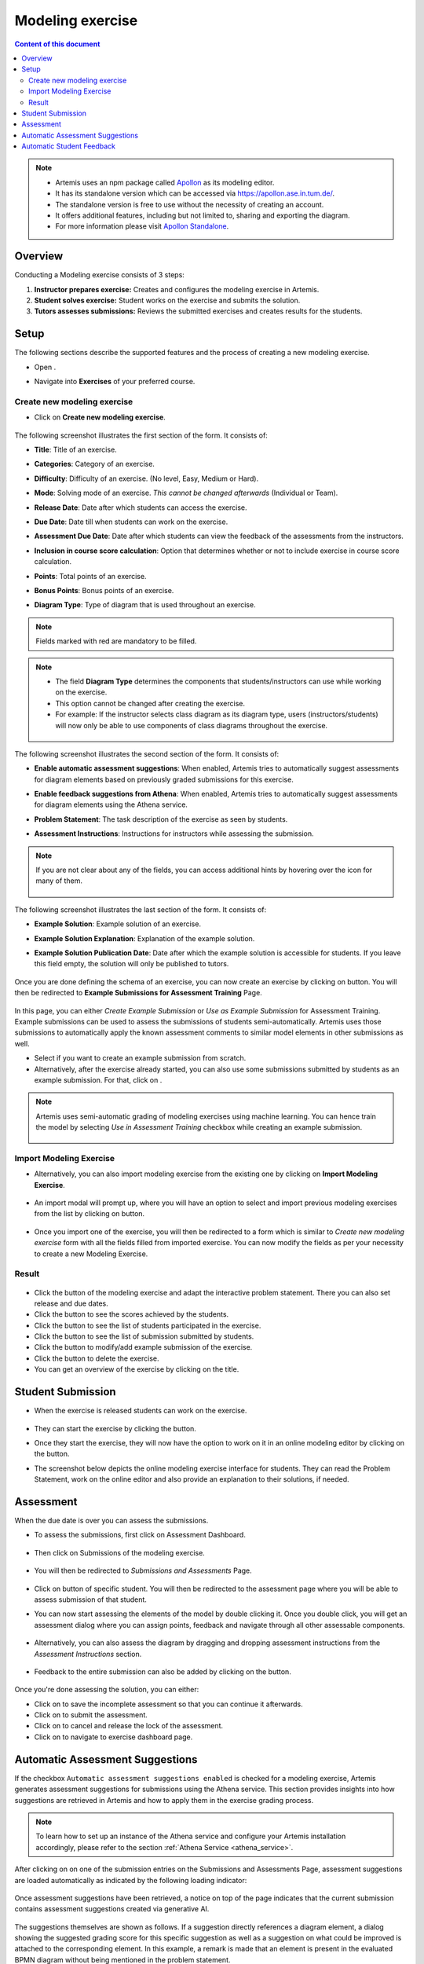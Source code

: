 .. _modeling:

Modeling exercise
=================
.. contents:: Content of this document
    :local:
    :depth: 3

.. note::
   - Artemis uses an npm package called `Apollon`_ as its modeling editor.
   - It has its standalone version which can be accessed via https://apollon.ase.in.tum.de/.
   - The standalone version is free to use without the necessity of creating an account.
   - It offers additional features, including but not limited to, sharing and exporting the diagram.
   - For more information please visit `Apollon Standalone`_.


.. _Apollon: https://www.npmjs.com/package/@tumaet/apollon
.. _Apollon Standalone: https://github.com/ls1intum/Apollon_standalone

Overview
--------

Conducting a Modeling exercise consists of 3 steps:

1. **Instructor prepares exercise:** Creates and configures the modeling exercise in Artemis.
2. **Student solves exercise:** Student works on the exercise and submits the solution.
3. **Tutors assesses submissions:** Reviews the submitted exercises and creates results for the students.

Setup
-----

The following sections describe the supported features and the process of creating a new modeling exercise.

- Open |course-management|.
- Navigate into **Exercises** of your preferred course.

    .. figure:: general/course-management-course-dashboard-exercises.png
              :align: center

Create new modeling exercise
^^^^^^^^^^^^^^^^^^^^^^^^^^^^

- Click on **Create new modeling exercise**.

    .. figure:: modeling/create-new-modeling-exercise.png
              :align: center

The following screenshot illustrates the first section of the form. It consists of:

- **Title**: Title of an exercise.
- **Categories**: Category of an exercise.
- **Difficulty**: Difficulty of an exercise. (No level, Easy, Medium or Hard).
- **Mode**: Solving mode of an exercise. *This cannot be changed afterwards* (Individual or Team).
- **Release Date**: Date after which students can access the exercise.
- **Due Date**: Date till when students can work on the exercise.
- **Assessment Due Date**: Date after which students can view the feedback of the assessments from the instructors.
- **Inclusion in course score calculation**: Option that determines whether or not to include exercise in course score calculation.
- **Points**: Total points of an exercise.
- **Bonus Points**: Bonus points of an exercise.
- **Diagram Type**: Type of diagram that is used throughout an exercise.

    .. figure:: modeling/create-modeling-exercise-form-1.png
              :align: center

.. note::
   Fields marked with red are mandatory to be filled.

.. note::
   - The field **Diagram Type** determines the components that students/instructors can use while working on the exercise.
   - This option cannot be changed after creating the exercise.
   - For example: If the instructor selects class diagram as its diagram type, users (instructors/students) will now only be able to use components of class diagrams throughout the exercise.

    .. figure:: modeling/class-diagram-diagram-type.png
              :align: center

The following screenshot illustrates the second section of the form. It consists of:

- **Enable automatic assessment suggestions**: When enabled, Artemis tries to automatically suggest assessments for diagram elements based on previously graded submissions for this exercise.
- **Enable feedback suggestions from Athena**: When enabled, Artemis tries to automatically suggest assessments for diagram elements using the Athena service.
- **Problem Statement**: The task description of the exercise as seen by students.
- **Assessment Instructions**: Instructions for instructors while assessing the submission.

    .. figure:: modeling/create-modeling-exercise-form-2.png
              :align: center

.. note::
    If you are not clear about any of the fields, you can access additional hints by hovering over the |hint| icon for many of them.

    .. figure:: modeling/create-modeling-exercise-form-hint.png
              :align: center

The following screenshot illustrates the last section of the form. It consists of:

- **Example Solution**: Example solution of an exercise.
- **Example Solution Explanation**: Explanation of the example solution.
- **Example Solution Publication Date**: Date after which the example solution is accessible for students. If you leave this field empty, the solution will only be published to tutors.

    .. figure:: modeling/create-modeling-exercise-form-3.png
              :align: center


Once you are done defining the schema of an exercise, you can now create an exercise by clicking on |save| button.
You will then be redirected to **Example Submissions for Assessment Training** Page.

    .. figure:: modeling/example-submission-for-assessment-training.png
              :align: center

In this page, you can either *Create Example Submission* or *Use as Example Submission* for Assessment Training.
Example submissions can be used to assess the submissions of students semi-automatically.
Artemis uses those submissions to automatically apply the known assessment comments to similar model elements in other submissions as well.

- Select |create-example-submission| if you want to create an example submission from scratch.
- Alternatively, after the exercise already started, you can also use some submissions submitted by students as an example submission. For that, click on |use-as-example-submission|.


.. note::
    Artemis uses semi-automatic grading of modeling exercises using machine learning.
    You can hence train the model by selecting *Use in Assessment Training* checkbox while creating an example submission.

    .. figure:: modeling/use-in-assessment-training.png
              :align: center

Import Modeling Exercise
^^^^^^^^^^^^^^^^^^^^^^^^

- Alternatively, you can also import modeling exercise from the existing one by clicking on **Import Modeling Exercise**.

    .. figure:: modeling/import-modeling-exercise.png
              :align: center

- An import modal will prompt up, where you will have an option to select and import previous modeling exercises from the list by clicking on |import| button.

    .. figure:: modeling/import-modeling-exercise-modal.png
              :align: center

- Once you import one of the exercise, you will then be redirected to a form which is similar to *Create new modeling exercise* form with all the fields filled from imported exercise. You can now modify the fields as per your necessity to create a new Modeling Exercise.

Result
^^^^^^

    .. figure:: modeling/course-dashboard-exercise-modeling.png
              :align: center

- Click the |edit| button of the modeling exercise and adapt the interactive problem statement. There you can also set release and due dates.
- Click the |scores| button to see the scores achieved by the students.
- Click the |participation| button to see the list of students participated in the exercise.
- Click the |submission| button to see the list of submission submitted by students.
- Click the |example-submission| button to modify/add example submission of the exercise.
- Click the |delete| button to delete the exercise.
- You can get an overview of the exercise by clicking on the title.

Student Submission
------------------

- When the exercise is released students can work on the exercise.

    .. figure:: modeling/modeling-exercise-card-student-view.png
              :align: center

- They can start the exercise by clicking the |start| button.

- Once they start the exercise, they will now have the option to work on it in an online modeling editor by clicking on  the |open-modeling-editor| button.

- The screenshot below depicts the online modeling exercise interface for students. They can read the Problem Statement, work on the online editor and also provide an explanation to their solutions, if needed.

    .. figure:: modeling/modeling-exercise-students-interface.png
              :align: center

Assessment
----------

When the due date is over you can assess the submissions.

- To assess the submissions, first click on Assessment Dashboard.

    .. figure:: modeling/assessment-dashboard.png
              :align: center

- Then click on Submissions of the modeling exercise.

    .. figure:: modeling/exercise-dashboard.png
              :align: center

- You will then be redirected to *Submissions and Assessments* Page.

    .. figure:: modeling/submissions-dashboard.png
              :align: center

- Click on |assess-submission| button of specific student. You will then be redirected to the assessment page where you will be able to assess submission of that student.

- You can now start assessing the elements of the model by double clicking it. Once you double click, you will get an assessment dialog where you can assign points, feedback and navigate through all other assessable components.

    .. figure:: modeling/assessment-modal.png
              :align: center

- Alternatively, you can also assess the diagram by dragging and dropping assessment instructions from the *Assessment Instructions* section.

    .. figure:: modeling/assessment-instruction.png
              :align: center

- Feedback to the entire submission can also be added by clicking on the |add-new-feedback| button.

    .. figure:: general/feedback-modal.png
              :align: center

Once you're done assessing the solution, you can either:

- Click on |save| to save the incomplete assessment so that you can continue it afterwards.

- Click on |submit| to submit the assessment.

- Click on |cancel| to cancel and release the lock of the assessment.

- Click on |exercise-dashboard-button| to navigate to exercise dashboard page.

Automatic Assessment Suggestions
--------------------------------
If the checkbox ``Automatic assessment suggestions enabled`` is checked for a modeling exercise, Artemis generates assessment suggestions for submissions using the Athena service.
This section provides insights into how suggestions are retrieved in Artemis and how to apply them in the exercise grading process.

.. note::
   To learn how to set up an instance of the Athena service and configure your Artemis installation accordingly, please refer to the section :ref:`Athena Service <athena_service>`.

After clicking on |assess-submission| on one of the submission entries on the Submissions and Assessments Page, assessment suggestions are loaded automatically as indicated by the following loading indicator:

.. figure:: modeling/assessment-suggestions-loading-indicator.png
          :align: center
          :scale: 50%

Once assessment suggestions have been retrieved, a notice on top of the page indicates that the current submission contains assessment suggestions created via generative AI.

.. figure:: modeling/assessment-suggestions-notice.png
          :align: center

The suggestions themselves are shown as follows. If a suggestion directly references a diagram element, a dialog showing the suggested grading score for this specific suggestion as well as a suggestion on what could be improved is attached to the corresponding element.
In this example, a remark is made that an element is present in the evaluated BPMN diagram without being mentioned in the problem statement.

.. figure:: modeling/referenced-assessment-suggestion.png
          :align: center
          :scale: 50%

If a suggestion addresses a more general aspect of the diagram, multiple diagram elements at once, or elements that are missing from the diagram, the suggestion is shown in a card overview below the diagram.
These unreferenced suggestions can be accepted or discarded via buttons on the individual suggestion cards.

.. figure:: modeling/unreferenced-assessment-suggestion.png
          :align: center
          :scale: 50%

An demonstration of the automated generation of assessment suggestions for a business process model can be found in the following screencast:

.. raw:: html

    <iframe src="https://live.rbg.tum.de/w/artemisintro/47018?video_only=1&t=0" allowfullscreen="1" frameborder="0" width="600" height="350">
        Video tutorial of the automated assessment of modeling exercises on TUM-Live.
    </iframe>

To learn how automatic suggestions are generated and how exercises can be optimized for automatic evaluation, please refer to :ref:`Generation of Assessment Suggestions for Modeling Exercises<generation_of_assessment_suggestions_for_modeling_exercises>`.

Automatic Student Feedback
--------------------------

.. admonition:: Why Automatic Student Feedback
   :class: tip

   In large courses, providing timely and personalized feedback on modeling exercises is challenging. Automated student feedback helps learners identify misconceptions early, iterate on their work, and refine diagram modeling skills—all without waiting for an instructor or tutor to be available.

**Overview:**

When a modeling exercise is configured to allow ``Allow automatic AI preliminary feedback requests``, preliminary AI feedback can be requested for modeling submissions. The feedback is generated through the :ref:`Athena Service <athena_service>`, which analyzes both the **structure** and **layout** of the diagrams and produces feedback based on the provided **Grading Instructions**, **Problem Statement**, and **Sample Solution**.

.. admonition:: Note
   :class: note
    
    It is recommended that comprehensive **Grading Instructions** be provided in the form of **Structured Grading Instructions** and that a Sample Solution is included (although not mandatory). This ensures that the AI-generated feedback aligns with the intended grading criteria and offers targeted, meaningful hints.

**How to Request Automatic Feedback:**

1. **Requesting Feedback**

   .. container::

      - 1.1. Navigate to a **Modeling Exercise** with the **Automatic Student Feedback** feature enabled.
      - 1.2. Create a diagram in the modeling editor and submit it.
      - 1.3. Feedback may be requested either from the exercise overview page or directly within the modeling editor.

    .. figure:: modeling/automatic-feedback-request-editor.png
       :align: center
       :alt: Screenshot showing the request feedback button in the exercise overview and modeling editor
       :scale: 80%

2. **Viewing Feedback**

   .. container::

      - 2.1. After a feedback request is made, the system processes the diagram and generates preliminary feedback.
      - 2.2. An alert appears at the top of the page to indicate that the feedback is ready.

      .. figure:: modeling/automatic-feedback-request-alert.png
         :align: center
         :alt: Screenshot showing the notification alert when AI feedback is ready

      - 2.3. A preliminary score is displayed in the top-right corner of the screen.

      .. figure:: modeling/automatic-feedback-request-score.png
         :align: center
         :alt: Screenshot showing the preliminary score in the modeling editor

      - 2.4. Clicking on the score reveals detailed, inline feedback that highlights specific issues and provides suggestions directly within the diagram.

      .. figure:: modeling/automatic-feedback-view-detailed.png
         :align: center
         :alt: Screenshot showing detailed AI feedback
         :scale: 50%

3. **Submission History**

   .. container::

      - Feedback can be requested multiple times before the submission due date. All feedback requests are recorded in the submission history.
      - To review previous feedback, access the submission history section and click on an entry to display its detailed feedback.

      .. figure:: modeling/automatic-feedback-history.png
         :align: center
         :alt: Screenshot showing the submission history section in the modeling editor
         :scale: 50%

**Demo:**

A demonstration of the automated generation of student feedback for a class diagram can be found in the following screencast:

.. raw:: html

    <iframe src="https://tum.live/w/artemisintro/55922?video_only=1&t=0" allowfullscreen="1" frameborder="0" width="600" height="350">
        Video tutorial of the automated assessment of modeling exercises on TUM-Live.
    </iframe>

.. |edit| image:: modeling/edit.png
    :scale: 75
.. |course-management| image:: general/course-management.png
.. |save| image:: modeling/save.png
.. |start| image:: modeling/start.png
.. |open-modeling-editor| image:: modeling/open-modeling-editor.png
.. |hint| image:: modeling/hint.png
.. |create-example-submission| image:: modeling/create-example-submission.png
.. |use-as-example-submission| image:: modeling/use-as-example-submission.png
.. |add-new-feedback| image:: modeling/add-new-feedback.png
.. |assess-submission| image:: modeling/assess-submission.png
.. |scores| image:: modeling/scores.png
.. |participation| image:: modeling/participation.png
.. |submission| image:: modeling/submission.png
.. |example-submission| image:: modeling/example-submission.png
.. |delete| image:: modeling/delete.png
.. |submit| image:: modeling/submit.png
.. |cancel| image:: modeling/cancel.png
.. |exercise-dashboard-button| image:: modeling/exercise-dashboard-button.png
.. |import| image:: modeling/import.png
